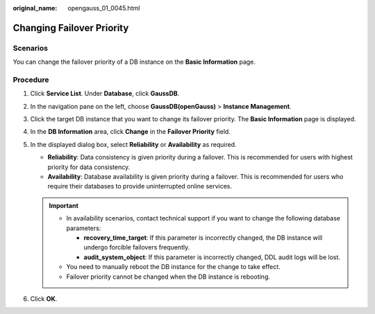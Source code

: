 :original_name: opengauss_01_0045.html

.. _opengauss_01_0045:

Changing Failover Priority
==========================

Scenarios
---------

You can change the failover priority of a DB instance on the **Basic Information** page.

Procedure
---------

#. Click **Service List**. Under **Database**, click **GaussDB**.
#. In the navigation pane on the left, choose **GaussDB(openGauss)** > **Instance Management**.
#. Click the target DB instance that you want to change its failover priority. The **Basic Information** page is displayed.
#. In the **DB Information** area, click **Change** in the **Failover Priority** field.
#. In the displayed dialog box, select **Reliability** or **Availability** as required.

   -  **Reliability**: Data consistency is given priority during a failover. This is recommended for users with highest priority for data consistency.
   -  **Availability**: Database availability is given priority during a failover. This is recommended for users who require their databases to provide uninterrupted online services.

   .. important::

      -  In availability scenarios, contact technical support if you want to change the following database parameters:

         -  **recovery_time_target**: If this parameter is incorrectly changed, the DB instance will undergo forcible failovers frequently.
         -  **audit_system_object**: If this parameter is incorrectly changed, DDL audit logs will be lost.

      -  You need to manually reboot the DB instance for the change to take effect.
      -  Failover priority cannot be changed when the DB instance is rebooting.

#. Click **OK**.
